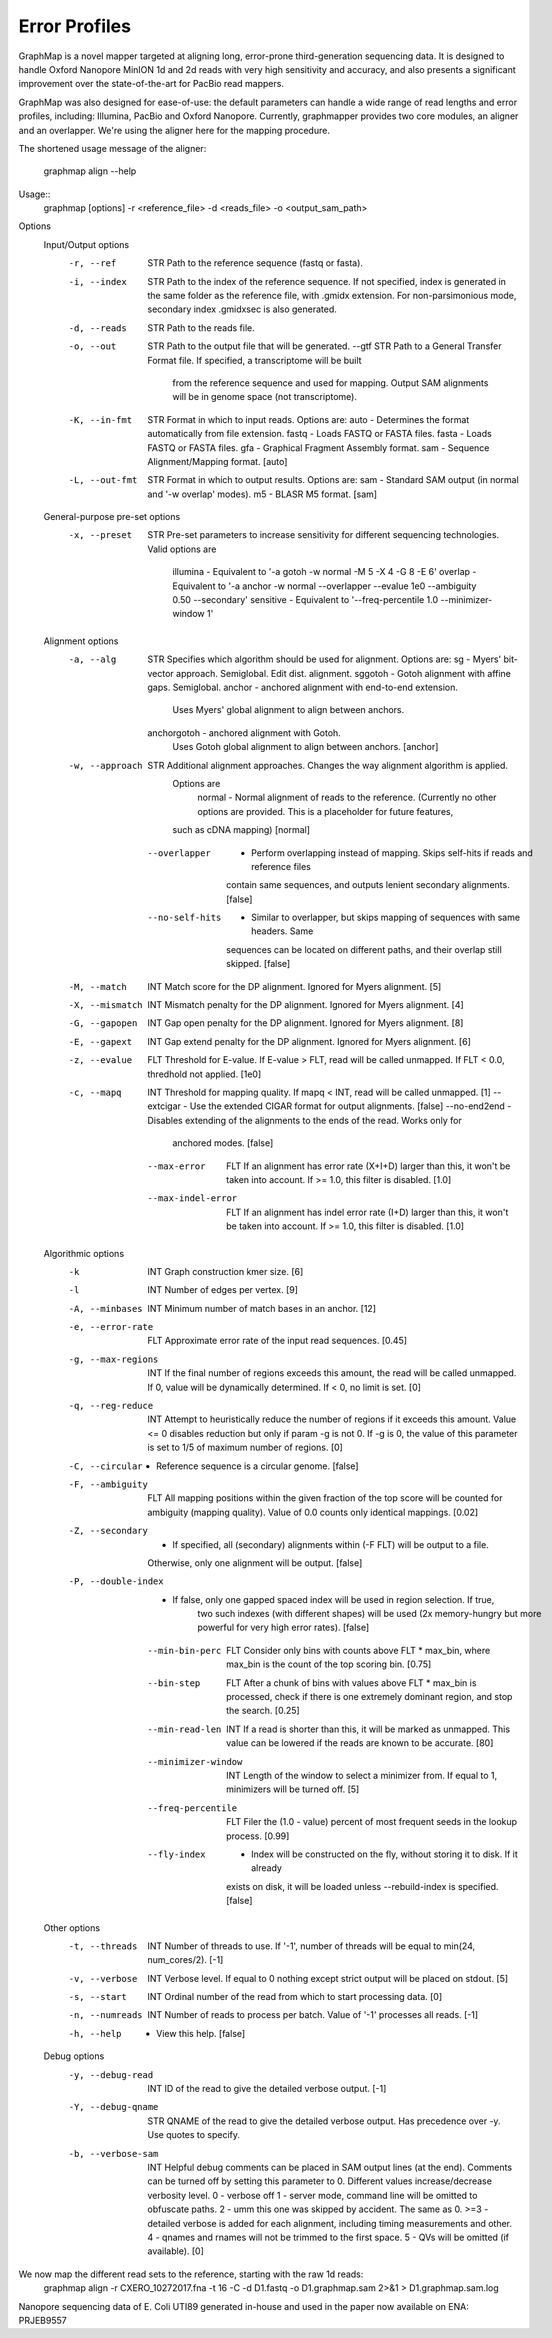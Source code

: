 
Error Profiles
--------------

GraphMap is a novel mapper targeted at aligning long, error-prone third-generation sequencing data.
It is designed to handle Oxford Nanopore MinION 1d and 2d reads with very high sensitivity and accuracy, and also presents a significant improvement over the state-of-the-art for PacBio read mappers.

GraphMap was also designed for ease-of-use: the default parameters can handle a wide range of read lengths and error profiles, including: Illumina, PacBio and Oxford Nanopore. Currently, graphmapper provides two core modules, an aligner and an overlapper. We're using the aligner here for the mapping procedure.

The shortened usage message of the aligner:

  graphmap align --help

Usage::
	graphmap [options] -r <reference_file> -d <reads_file> -o <output_sam_path>

Options
  Input/Output options
    -r, --ref                STR   Path to the reference sequence (fastq or fasta).
    -i, --index              STR   Path to the index of the reference sequence. If not specified, index is generated in
                                   the same folder as the reference file, with .gmidx extension. For non-parsimonious
                                   mode, secondary index .gmidxsec is also generated.
    -d, --reads              STR   Path to the reads file.
    -o, --out                STR   Path to the output file that will be generated.
        --gtf                STR   Path to a General Transfer Format file. If specified, a transcriptome will be built
                                   from the reference sequence and used for mapping. Output SAM alignments will be in
                                   genome space (not transcriptome).
    -K, --in-fmt             STR   Format in which to input reads. Options are:
                                    auto  - Determines the format automatically from file extension.
                                    fastq - Loads FASTQ or FASTA files.
                                    fasta - Loads FASTQ or FASTA files.
                                    gfa   - Graphical Fragment Assembly format.
                                    sam   - Sequence Alignment/Mapping format. [auto]
    -L, --out-fmt            STR   Format in which to output results. Options are:
                                    sam  - Standard SAM output (in normal and '-w overlap' modes).
                                    m5   - BLASR M5 format. [sam]

  General-purpose pre-set options
    -x, --preset             STR   Pre-set parameters to increase sensitivity for different sequencing technologies.
                                   Valid options are
                                    illumina  - Equivalent to '-a gotoh -w normal -M 5 -X 4 -G 8 -E 6'
                                    overlap   - Equivalent to '-a anchor -w normal --overlapper --evalue 1e0                                    --ambiguity 0.50 --secondary'
                                    sensitive - Equivalent to '--freq-percentile 1.0 --minimizer-window 1'

  Alignment options
    -a, --alg                STR   Specifies which algorithm should be used for alignment. Options are:
                                    sg       - Myers' bit-vector approach. Semiglobal. Edit dist. alignment.
                                    sggotoh       - Gotoh alignment with affine gaps. Semiglobal.
                                    anchor      - anchored alignment with end-to-end extension.
                                                  Uses Myers' global alignment to align between anchors.
                                    anchorgotoh - anchored alignment with Gotoh.
                                                  Uses Gotoh global alignment to align between anchors. [anchor]
    -w, --approach           STR   Additional alignment approaches. Changes the way alignment algorithm is applied.
                                   Options are
                                    normal         - Normal alignment of reads to the reference.
                                    (Currently no other options are provided. This is a placeholder for future features,
                                   such as cDNA mapping) [normal]
        --overlapper          -    Perform overlapping instead of mapping. Skips self-hits if reads and reference files
                                   contain same sequences, and outputs lenient secondary alignments. [false]
        --no-self-hits        -    Similar to overlapper, but skips mapping of sequences with same headers. Same
                                   sequences can be located on different paths, and their overlap still skipped. [false]
    -M, --match              INT   Match score for the DP alignment. Ignored for Myers alignment. [5]
    -X, --mismatch           INT   Mismatch penalty for the DP alignment. Ignored for Myers alignment. [4]
    -G, --gapopen            INT   Gap open penalty for the DP alignment. Ignored for Myers alignment. [8]
    -E, --gapext             INT   Gap extend penalty for the DP alignment. Ignored for Myers alignment. [6]
    -z, --evalue             FLT   Threshold for E-value. If E-value > FLT, read will be called unmapped. If FLT < 0.0,
                                   thredhold not applied. [1e0]
    -c, --mapq               INT   Threshold for mapping quality. If mapq < INT, read will be called unmapped. [1]
        --extcigar            -    Use the extended CIGAR format for output alignments. [false]
        --no-end2end          -    Disables extending of the alignments to the ends of the read. Works only for
                                   anchored modes. [false]
        --max-error          FLT   If an alignment has error rate (X+I+D) larger than this, it won't be taken into
                                   account. If >= 1.0, this filter is disabled. [1.0]
        --max-indel-error    FLT   If an alignment has indel error rate (I+D) larger than this, it won't be taken into
                                   account. If >= 1.0, this filter is disabled. [1.0]

  Algorithmic options
    -k                       INT   Graph construction kmer size. [6]
    -l                       INT   Number of edges per vertex. [9]
    -A, --minbases           INT   Minimum number of match bases in an anchor. [12]
    -e, --error-rate         FLT   Approximate error rate of the input read sequences. [0.45]
    -g, --max-regions        INT   If the final number of regions exceeds this amount, the read will be called
                                   unmapped. If 0, value will be dynamically determined. If < 0, no limit is set. [0]
    -q, --reg-reduce         INT   Attempt to heuristically reduce the number of regions if it exceeds this amount.
                                   Value <= 0 disables reduction but only if param -g is not 0. If -g is 0, the value of
                                   this parameter is set to 1/5 of maximum number of regions. [0]
    -C, --circular            -    Reference sequence is a circular genome. [false]
    -F, --ambiguity          FLT   All mapping positions within the given fraction of the top score will be counted for
                                   ambiguity (mapping quality). Value of 0.0 counts only identical mappings. [0.02]
    -Z, --secondary           -    If specified, all (secondary) alignments within (-F FLT) will be output to a file.
                                   Otherwise, only one alignment will be output. [false]
    -P, --double-index        -    If false, only one gapped spaced index will be used in region selection. If true,
                                   two such indexes (with different shapes) will be used (2x memory-hungry but more
                                   powerful for very high error rates). [false]
        --min-bin-perc       FLT   Consider only bins with counts above FLT * max_bin, where max_bin is the count of
                                   the top scoring bin. [0.75]
        --bin-step           FLT   After a chunk of bins with values above FLT * max_bin is processed, check if there
                                   is one extremely dominant region, and stop the search. [0.25]
        --min-read-len       INT   If a read is shorter than this, it will be marked as unmapped. This value can be
                                   lowered if the reads are known to be accurate. [80]
        --minimizer-window   INT   Length of the window to select a minimizer from. If equal to 1, minimizers will be
                                   turned off. [5]
        --freq-percentile    FLT   Filer the (1.0 - value) percent of most frequent seeds in the lookup process. [0.99]
        --fly-index           -    Index will be constructed on the fly, without storing it to disk. If it already
                                   exists on disk, it will be loaded unless --rebuild-index is specified. [false]

  Other options
    -t, --threads            INT   Number of threads to use. If '-1', number of threads will be equal to min(24, num_cores/2). [-1]
    -v, --verbose            INT   Verbose level. If equal to 0 nothing except strict output will be placed on stdout. [5]
    -s, --start              INT   Ordinal number of the read from which to start processing data. [0]
    -n, --numreads           INT   Number of reads to process per batch. Value of '-1' processes all reads. [-1]
    -h, --help                -    View this help. [false]

  Debug options
    -y, --debug-read         INT   ID of the read to give the detailed verbose output. [-1]
    -Y, --debug-qname        STR   QNAME of the read to give the detailed verbose output. Has precedence over -y. Use
                                   quotes to specify.
    -b, --verbose-sam        INT   Helpful debug comments can be placed in SAM output lines (at the end). Comments can
                                   be turned off by setting this parameter to 0. Different values increase/decrease
                                   verbosity level.
                                   0 - verbose off
                                   1 - server mode, command line will be omitted to obfuscate paths.
                                   2 - umm this one was skipped by accident. The same as 0.
                                   >=3 - detailed verbose is added for each alignment, including timing measurements and
                                   other.
                                   4 - qnames and rnames will not be trimmed to the first space.
                                   5 - QVs will be omitted (if available). [0]



We now map the different read sets to the reference, starting with the raw 1d reads:
  graphmap align -r CXERO_10272017.fna -t 16 -C -d D1.fastq -o D1.graphmap.sam 2>&1 > D1.graphmap.sam.log
  
Nanopore sequencing data of E. Coli UTI89 generated in-house and used in the paper now available on ENA:
PRJEB9557
